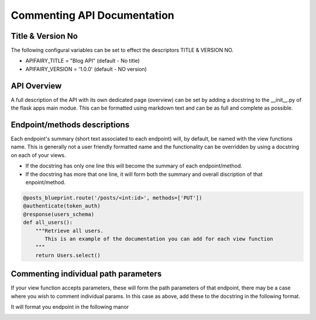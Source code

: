 
Commenting API Documentation
===============

Title & Version No
------------------

The following configural variables can be set to effect the descriptors TITLE & VERSION NO.

- APIFAIRY_TITLE = "Blog API"   (default - No title)
- APIFAIRY_VERSION = '1.0.0'    (default - NO version)

API Overview
-----------------

A full description of the API with its own dedicated page (overview) can be set by adding a docstring to the __init__.py of the flask apps main modue. This can be formatted using markdown text and can be as full and complete as possible. 

Endpoint/methods descriptions
------------------------------

Each endpoint's summary (short text associated to each endpoint) will, by default, be named with the view functions name. This is generally not a user friendly formatted name and the functionality can be overridden by using a docstring on each of your views.

- If the docstring has only one line this will become the summary of each endpoint/method.
- If the docstring has more that one line, it will form both the summary and overall discription of that enpoint/method.


.. image:: _static/comment_docs.png
  :width: 100%
  :alt: Automatic documentation example


.. code-block:: python

    @posts_blueprint.route('/posts/<int:id>', methods=['PUT'])
    @authenticate(token_auth)
    @response(users_schema)
    def all_users():
        """Retrieve all users.
           This is an example of the documentation you can add for each view function
        """
        return Users.select()
    
Commenting individual path parameters
-------------------------------

If your view function accepts parameters, these will form the path parameters of that endpoint, there may be a case where you wish to comment individual params. In this case as above, add these to the docstring in the following format.

.. code-block::
    """Retrieve a user by id
    ## Returns a single user by id
    ### it also accepts markdown text
    > so you can format this how you like
    - with bullet points
    - and any other formatting like links

    You can fine more information on markdown here [Github Markdown](https://docs.github.com/en/get-started/writing-on-github/getting-started-with-writing-and-formatting-on-github/basic-writing-and-formatting-syntax#links)

    id:: This is an example of how you can comment individual path parameters id--

    """


It will format you endpoint in the following manor


.. image:: _static/markdown.png
  :width: 100%
  :alt: Automatic documentation example
